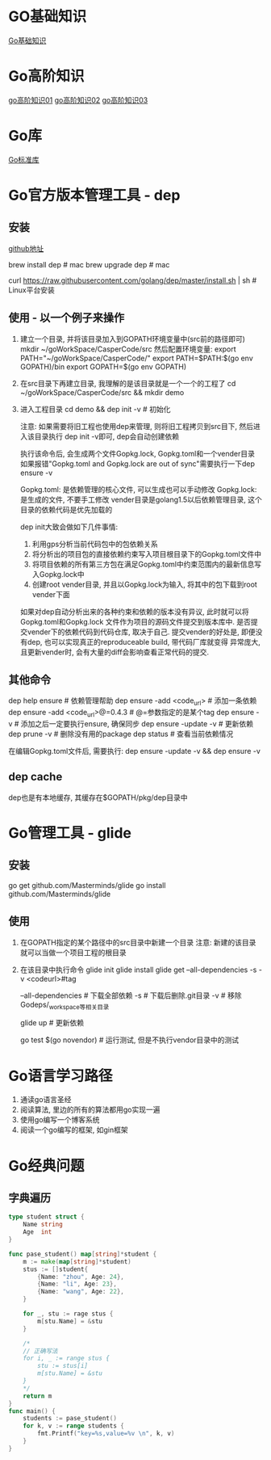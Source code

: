 * GO基础知识
[[file:contents/goBase.org][Go基础知识]]

* Go高阶知识
[[file:contents/goAdvance01.org][go高阶知识01]]
[[file:contents/goAdvance02.org][go高阶知识02]]
[[file:contents/goAdvance03.org][go高阶知识03]]

* Go库
[[file:contents/goLibrary.org][Go标准库]]

* Go官方版本管理工具 - dep
** 安装
[[https://github.com/golang/dep][github地址]]

brew install dep  # mac
brew upgrade dep  # mac

curl https://raw.githubusercontent.com/golang/dep/master/install.sh | sh  # Linux平台安装

** 使用 - 以一个例子来操作
1. 建立一个目录, 并将该目录加入到GOPATH环境变量中(src前的路径即可)
   mkdir ~/goWorkSpace/CasperCode/src
   然后配置环境变量:
   export PATH="~/goWorkSpace/CasperCode/"
   export PATH=$PATH:$(go env GOPATH)/bin
   export GOPATH=$(go env GOPATH)
2. 在src目录下再建立目录, 我理解的是该目录就是一个一个的工程了
   cd ~/goWorkSpace/CasperCode/src && mkdir demo
3. 进入工程目录
   cd demo && dep init -v  # 初始化

   注意: 如果需要将旧工程也使用dep来管理, 则将旧工程拷贝到src目下, 然后进入该目录执行
   dep init -v即可, dep会自动创建依赖
   
   执行该命令后, 会生成两个文件Gopkg.lock, Gopkg.toml和一个vender目录
   如果报错"Gopkg.toml and Gopkg.lock are out of sync"需要执行一下dep ensure -v

   Gopkg.toml: 是依赖管理的核心文件, 可以生成也可以手动修改
   Gopkg.lock: 是生成的文件, 不要手工修改
   vender目录是golang1.5以后依赖管理目录, 这个目录的依赖代码是优先加载的

   dep init大致会做如下几件事情:
   1. 利用gps分析当前代码包中的包依赖关系
   2. 将分析出的项目包的直接依赖约束写入项目根目录下的Gopkg.toml文件中
   3. 将项目依赖的所有第三方包在满足Gopkg.toml中约束范围内的最新信息写入Gopkg.lock中
   4. 创建root vender目录, 并且以Gopkg.lock为输入, 将其中的包下载到root vender下面

   如果对dep自动分析出来的各种约束和依赖的版本没有异议, 此时就可以将Gopkg.toml和Gopkg.lock
   文件作为项目的源码文件提交到版本库中. 是否提交vender下的依赖代码到代码仓库, 取决于自己.
   提交vender的好处是, 即便没有dep, 也可以实现真正的reproduceable build, 带代码厂库就变得
   异常庞大, 且更新vender时, 会有大量的diff会影响查看正常代码的提交.
      
** 其他命令
dep help ensure  # 依赖管理帮助
dep ensure -add <code_url>  # 添加一条依赖
dep ensure -add <code_url>@=0.4.3  # @=参数指定的是某个tag
dep ensure -v  # 添加之后一定要执行ensure, 确保同步
dep ensure -update -v  # 更新依赖
dep prune -v  # 删除没有用的package
dep status  # 查看当前依赖情况

在编辑Gopkg.toml文件后, 需要执行:
dep ensure -update -v && dep ensure -v

** dep cache
dep也是有本地缓存, 其缓存在$GOPATH/pkg/dep目录中

* Go管理工具 - glide
** 安装
go get github.com/Masterminds/glide
go install github.com/Masterminds/glide

** 使用
1. 在GOPATH指定的某个路径中的src目录中新建一个目录
   注意: 新建的该目录就可以当做一个项目工程的根目录
2. 在该目录中执行命令
   glide init
   glide install
   glide get --all-dependencies -s -v <codeurl>#tag
   
   --all-dependencies # 下载全部依赖
   -s  # 下载后删除.git目录
   -v  # 移除Godeps/_workspace等相关目录

   glide up  # 更新依赖

   go test $(go novendor)  # 运行测试, 但是不执行vendor目录中的测试

* Go语言学习路径
1. 通读go语言圣经
2. 阅读算法, 里边的所有的算法都用go实现一遍
3. 使用go编写一个博客系统
4. 阅读一个go编写的框架, 如gin框架
* Go经典问题
** 字典遍历
#+BEGIN_SRC go
type student struct {
	Name string
	Age  int
}

func pase_student() map[string]*student {
	m := make(map[string]*student)
	stus := []student{
		{Name: "zhou", Age: 24},
		{Name: "li", Age: 23},
		{Name: "wang", Age: 22},
	}

    for _, stu := rage stus {
        m[stu.Name] = &stu
    }

    /*
    // 正确写法
	for i, _ := range stus {
		stu := stus[i]
		m[stu.Name] = &stu
	}
    */
	return m
}
func main() {
	students := pase_student()
	for k, v := range students {
		fmt.Printf("key=%s,value=%v \n", k, v)
	}
}
#+END_SRC
